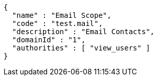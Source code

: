 [source,options="nowrap"]
----
{
  "name" : "Email Scope",
  "code" : "test.mail",
  "description" : "Email Contacts",
  "domainId" : "1",
  "authorities" : [ "view_users" ]
}
----